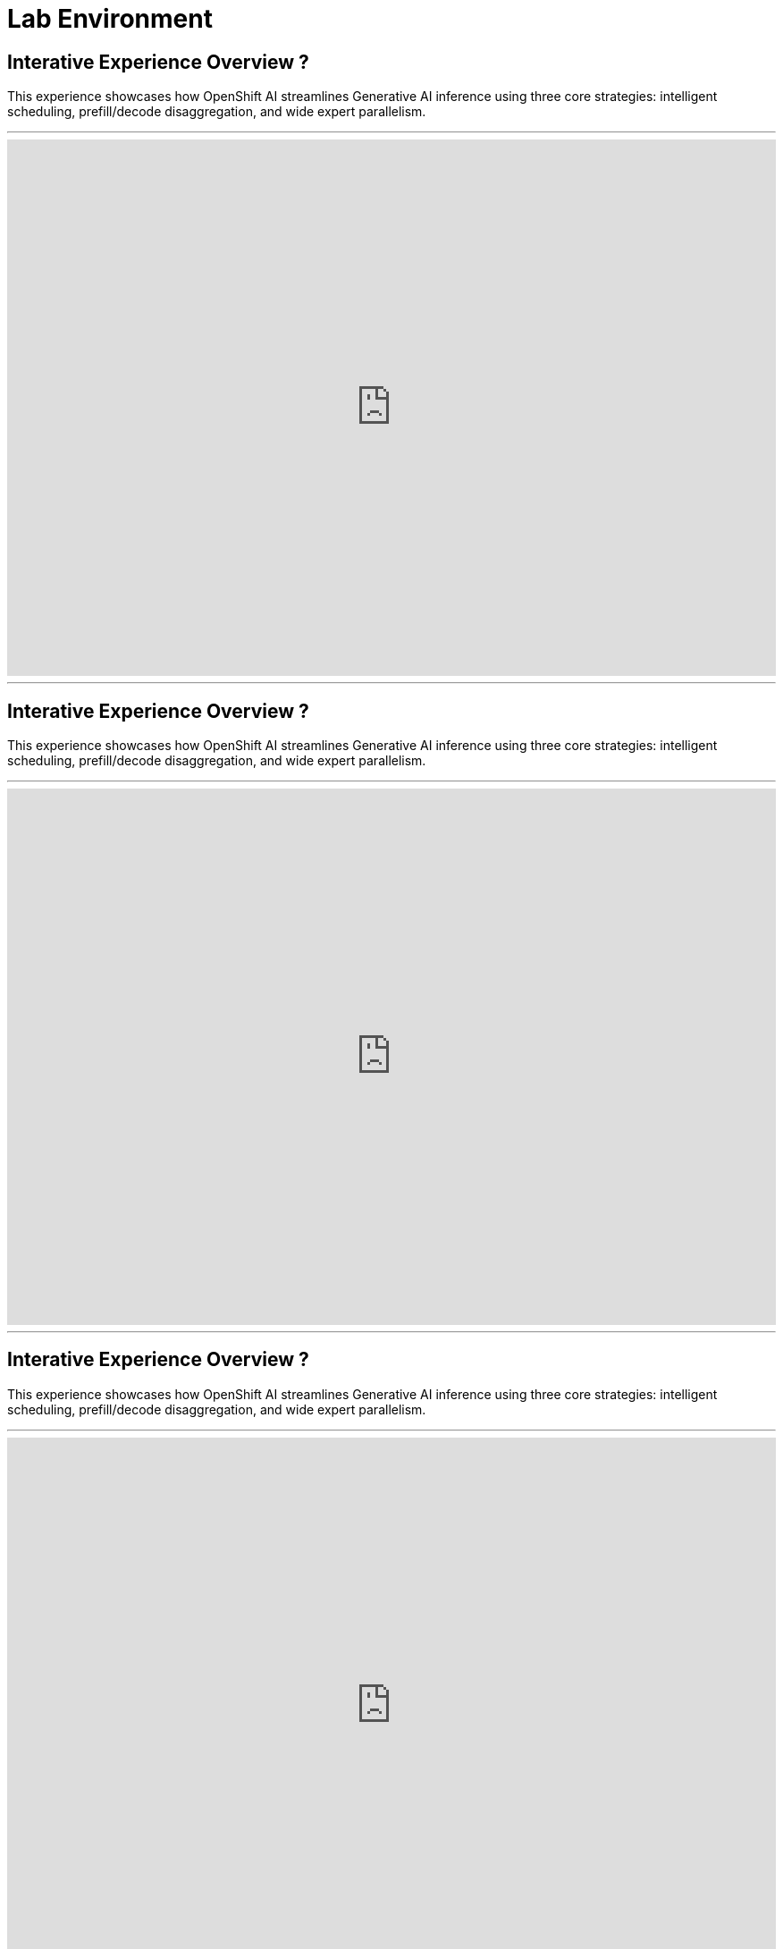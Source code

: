 = Lab Environment

== Interative Experience Overview ?

This experience showcases how OpenShift AI streamlines Generative AI inference using three core strategies: intelligent scheduling, prefill/decode disaggregation, and wide expert parallelism.

'''

++++
<iframe 
  src="https://demo.arcade.software/ol87rAAlnjMqn5udqGRx?embed&embed_mobile=inline&embed_desktop=inline&show_copy_link=true"
  width="100%" 
  height="600px" 
  frameborder="0" 
  allowfullscreen
  webkitallowfullscreen
  mozallowfullscreen
  allow="clipboard-write"
  muted>
</iframe>
++++
---


== Interative Experience Overview ?

This experience showcases how OpenShift AI streamlines Generative AI inference using three core strategies: intelligent scheduling, prefill/decode disaggregation, and wide expert parallelism.

'''

++++
<iframe 
  src="https://demo.arcade.software/7kP2UIb8NS0se6vuGV5Z?embed&embed_mobile=inline&embed_desktop=inline&show_copy_link=true"
  width="100%" 
  height="600px" 
  frameborder="0" 
  allowfullscreen
  webkitallowfullscreen
  mozallowfullscreen
  allow="clipboard-write"
  muted>
</iframe>
++++
---

== Interative Experience Overview ?

This experience showcases how OpenShift AI streamlines Generative AI inference using three core strategies: intelligent scheduling, prefill/decode disaggregation, and wide expert parallelism.

'''

++++
<iframe 
  src="https://demo.arcade.software/8x2PYzS7BCQJU06Eaycd?embed&embed_mobile=inline&embed_desktop=inline&show_copy_link=true"
  width="100%" 
  height="600px" 
  frameborder="0" 
  allowfullscreen
  webkitallowfullscreen
  mozallowfullscreen
  allow="clipboard-write"
  muted>
</iframe>
++++
---


== Interative Experience Overview ?

This experience showcases how OpenShift AI streamlines Generative AI inference using three core strategies: intelligent scheduling, prefill/decode disaggregation, and wide expert parallelism.

'''

++++
<iframe 
  src="https://demo.arcade.software/x7ffTWS6g8Dy5GBm8mYS?embed&embed_mobile=inline&embed_desktop=inline&show_copy_link=true"
  width="100%" 
  height="600px" 
  frameborder="0" 
  allowfullscreen
  webkitallowfullscreen
  mozallowfullscreen
  allow="clipboard-write"
  muted>
</iframe>
++++
---
